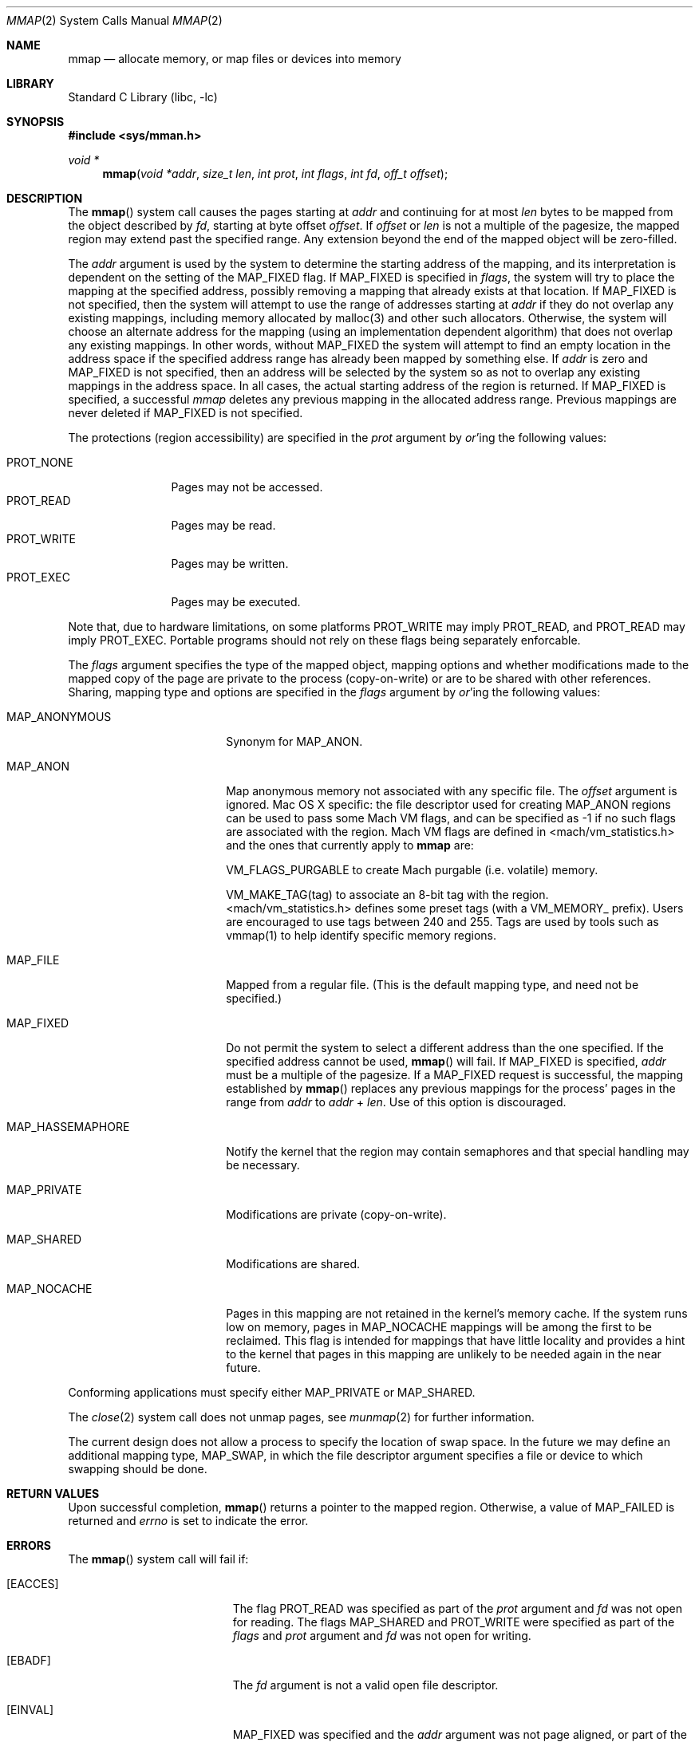 .\" Copyright (c) 1991, 1993
.\"	The Regents of the University of California.  All rights reserved.
.\"
.\" Redistribution and use in source and binary forms, with or without
.\" modification, are permitted provided that the following conditions
.\" are met:
.\" 1. Redistributions of source code must retain the above copyright
.\"    notice, this list of conditions and the following disclaimer.
.\" 2. Redistributions in binary form must reproduce the above copyright
.\"    notice, this list of conditions and the following disclaimer in the
.\"    documentation and/or other materials provided with the distribution.
.\" 4. Neither the name of the University nor the names of its contributors
.\"    may be used to endorse or promote products derived from this software
.\"    without specific prior written permission.
.\"
.\" THIS SOFTWARE IS PROVIDED BY THE REGENTS AND CONTRIBUTORS ``AS IS'' AND
.\" ANY EXPRESS OR IMPLIED WARRANTIES, INCLUDING, BUT NOT LIMITED TO, THE
.\" IMPLIED WARRANTIES OF MERCHANTABILITY AND FITNESS FOR A PARTICULAR PURPOSE
.\" ARE DISCLAIMED.  IN NO EVENT SHALL THE REGENTS OR CONTRIBUTORS BE LIABLE
.\" FOR ANY DIRECT, INDIRECT, INCIDENTAL, SPECIAL, EXEMPLARY, OR CONSEQUENTIAL
.\" DAMAGES (INCLUDING, BUT NOT LIMITED TO, PROCUREMENT OF SUBSTITUTE GOODS
.\" OR SERVICES; LOSS OF USE, DATA, OR PROFITS; OR BUSINESS INTERRUPTION)
.\" HOWEVER CAUSED AND ON ANY THEORY OF LIABILITY, WHETHER IN CONTRACT, STRICT
.\" LIABILITY, OR TORT (INCLUDING NEGLIGENCE OR OTHERWISE) ARISING IN ANY WAY
.\" OUT OF THE USE OF THIS SOFTWARE, EVEN IF ADVISED OF THE POSSIBILITY OF
.\" SUCH DAMAGE.
.\"
.\"	@(#)mmap.2	8.4 (Berkeley) 5/11/95
.\" $FreeBSD: src/lib/libc/sys/mmap.2,v 1.56 2007/01/09 00:28:15 imp Exp $
.\"
.Dd April 21, 2006
.Dt MMAP 2
.Os
.Sh NAME
.Nm mmap
.Nd allocate memory, or map files or devices into memory
.Sh LIBRARY
.Lb libc
.Sh SYNOPSIS
.In sys/mman.h
.Ft void *
.Fn mmap "void *addr" "size_t len" "int prot" "int flags" "int fd" "off_t offset"
.Sh DESCRIPTION
The
.Fn mmap
system call causes the pages starting at
.Fa addr
and continuing for at most
.Fa len
bytes to be mapped from the object described by
.Fa fd ,
starting at byte offset
.Fa offset .
If
.Fa offset
or
.Fa len
is not a multiple of the pagesize, the mapped region may extend past the
specified range.
Any extension beyond the end of the mapped object will be zero-filled.
.Pp
The
.Fa addr
argument is used by the system to determine the starting address of the mapping,
and its interpretation is dependent on the setting of the MAP_FIXED flag.
If MAP_FIXED is specified in
.Fa flags ,
the system will try to place the mapping at the specified address, 
possibly removing a
mapping that already exists at that location.
If MAP_FIXED is not specified,
then the system will attempt to use the range of addresses starting at
.Fa addr
if they do not overlap any existing mappings,
including memory allocated by malloc(3) and other such allocators.
Otherwise,
the system will choose an alternate address for the mapping (using an implementation
dependent algorithm)
that does not overlap any existing
mappings.
In other words,
without MAP_FIXED the system will attempt to find an empty location in the address space if the specified address 
range has already been mapped by something else.
If
.Fa addr
is zero and MAP_FIXED is not specified,
then an address will be selected by the system so as not to overlap
any existing mappings in the address space.
In all cases,
the actual starting address of the region is returned.
If MAP_FIXED is specified,
a successful
.Fa mmap
deletes any previous mapping in the allocated address range.
Previous mappings are never deleted if MAP_FIXED is not specified.
.Pp
The protections (region accessibility) are specified in the
.Fa prot
argument by
.Em or Ns 'ing
the following values:
.Pp
.Bl -tag -width PROT_WRITE -compact
.It Dv PROT_NONE
Pages may not be accessed.
.It Dv PROT_READ
Pages may be read.
.It Dv PROT_WRITE
Pages may be written.
.It Dv PROT_EXEC
Pages may be executed.
.El
.Pp
Note that, due to hardware limitations, on some platforms PROT_WRITE may
imply PROT_READ, and PROT_READ may imply PROT_EXEC.  Portable programs
should not rely on these flags being separately enforcable.
.Pp
The
.Fa flags
argument specifies the type of the mapped object, mapping options and
whether modifications made to the mapped copy of the page are private
to the process (copy-on-write) or are to be shared with other references.
Sharing, mapping type and options are specified in the
.Fa flags
argument by
.Em or Ns 'ing
the following values:
.Bl -tag -width MAP_HASSEMAPHORE
.It Dv MAP_ANONYMOUS
Synonym for
.Dv MAP_ANON.
.It Dv MAP_ANON
Map anonymous memory not associated with any specific file.
The
.Fa offset
argument is ignored.
Mac OS X specific: the file descriptor used for creating
.Dv MAP_ANON
regions can be used to pass some Mach VM flags, and can 
be specified as \-1 if no such flags are associated with 
the region.  Mach VM flags are defined in 
<mach/vm_statistics.h> and the ones that currently apply 
to 
.Nm mmap
are:
.Pp
VM_FLAGS_PURGABLE	to create Mach purgable (i.e. volatile) memory.
.Pp
VM_MAKE_TAG(tag)	to associate an 8-bit tag with the region.
.br
<mach/vm_statistics.h> defines some preset tags (with a VM_MEMORY_ prefix).
Users are encouraged to use tags between 240 and 255.
Tags are used by tools such as vmmap(1) to help identify specific memory regions.
.Pp
.It Dv MAP_FILE
Mapped from a regular file.  (This is
the default mapping type, and need not be specified.)
.It Dv MAP_FIXED
Do not permit the system to select a different address than the one
specified.
If the specified address cannot be used,
.Fn mmap
will fail.
If
.Dv MAP_FIXED
is specified,
.Fa addr
must be a multiple of the pagesize.
If a
.Dv MAP_FIXED
request is successful, the mapping established by
.Fn mmap
replaces any previous mappings for the process' pages in the range from
.Fa addr
to
.Fa addr
+
.Fa len .
Use of this option is discouraged.
.It Dv MAP_HASSEMAPHORE
Notify the kernel that the region may contain semaphores and that special
handling may be necessary.
.It Dv MAP_PRIVATE
Modifications are private (copy-on-write).
.It Dv MAP_SHARED
Modifications are shared.
.It Dv MAP_NOCACHE
Pages in this mapping are not retained in the kernel's memory cache.
If the system runs low on memory, pages in MAP_NOCACHE mappings will be among
the first to be reclaimed.
This flag is intended for mappings that have little locality and 
provides a hint to the kernel that pages in this mapping are unlikely to be needed
again in the near future.
.El
.Pp
Conforming applications must specify either MAP_PRIVATE or MAP_SHARED.
.Pp
The
.Xr close 2
system call does not unmap pages, see
.Xr munmap 2
for further information.
.Pp
The current design does not allow a process to specify the location of
swap space.
In the future we may define an additional mapping type,
.Dv MAP_SWAP ,
in which
the file descriptor argument specifies a file or device to which swapping
should be done.
.Sh RETURN VALUES
Upon successful completion,
.Fn mmap
returns a pointer to the mapped region.
Otherwise, a value of
.Dv MAP_FAILED
is returned and
.Va errno
is set to indicate the error.
.Sh ERRORS
The
.Fn mmap
system call
will fail if:
.Bl -tag -width Er
.It Bq Er EACCES
The flag
.Dv PROT_READ
was specified as part of the
.Fa prot
argument and
.Fa fd
was not open for reading.
The flags
.Dv MAP_SHARED
and
.Dv PROT_WRITE
were specified as part of the
.Fa flags
and
.Fa prot
argument and
.Fa fd
was not open for writing.
.It Bq Er EBADF
The
.Fa fd
argument
is not a valid open file descriptor.
.It Bq Er EINVAL
.Dv MAP_FIXED
was specified and the
.Fa addr
argument was not page aligned, or part of the desired address space
resides out of the valid address space for a user process.
.It Bq Er EINVAL
.Fa flags
does not include either MAP_PRIVATE or MAP_SHARED.
.It Bq Er EINVAL
The
.Fa len
argument
was negative or zero. Historically, the system call would not return an error if the argument was zero. 
See other potential additional restrictions in the 
COMPATIBILITY section below. 
.It Bq Er EINVAL
The
.Fa offset
argument
was not page-aligned based on the page size as returned by getpagesize(3).
.It Bq Er ENODEV
.Dv MAP_ANON
has not been specified and the file
.Fa fd
refers to does not support mapping.
.It Bq Er ENOMEM
.Dv MAP_FIXED
was specified and the
.Fa addr
argument was not available.
.Dv MAP_FIXED
was specified and the address range specified exceeds the address space
limit for the process.
.Dv MAP_ANON
was specified and insufficient memory was available.
.It Bq Er ENXIO
Addresses in the specified range are invalid for 
.Fa fd .
.It Bq Er EOVERFLOW
Addresses in the specified range exceed the maximum offset
set for 
.Fa fd .
.El
.Sh LEGACY SYNOPSIS
.Fd #include <sys/types.h>
.Fd #include <sys/mman.h>
.Pp
The include file
.In sys/types.h
is necessary.
.Sh COMPATIBILITY
.Fn mmap
now returns with
.Va errno
set to EINVAL in places that historically succeeded.
The rules have changed as follows:
.Bl -bullet
.It
The
.Fa flags
parameter must specify either MAP_PRIVATE or MAP_SHARED.
.It
The
.Fa len
parameter must not be 0.
.It
The
.Fa off
parameter must be a multiple of pagesize,
as returned by
.Fn sysconf .
.El
.Sh SEE ALSO
.Xr madvise 2 ,
.Xr mincore 2 ,
.Xr minherit 2 ,
.Xr mlock 2 ,
.Xr mprotect 2 ,
.Xr msync 2 ,
.Xr munlock 2 ,
.Xr munmap 2 ,
.Xr shmat 2 ,
.Xr getpagesize 3
